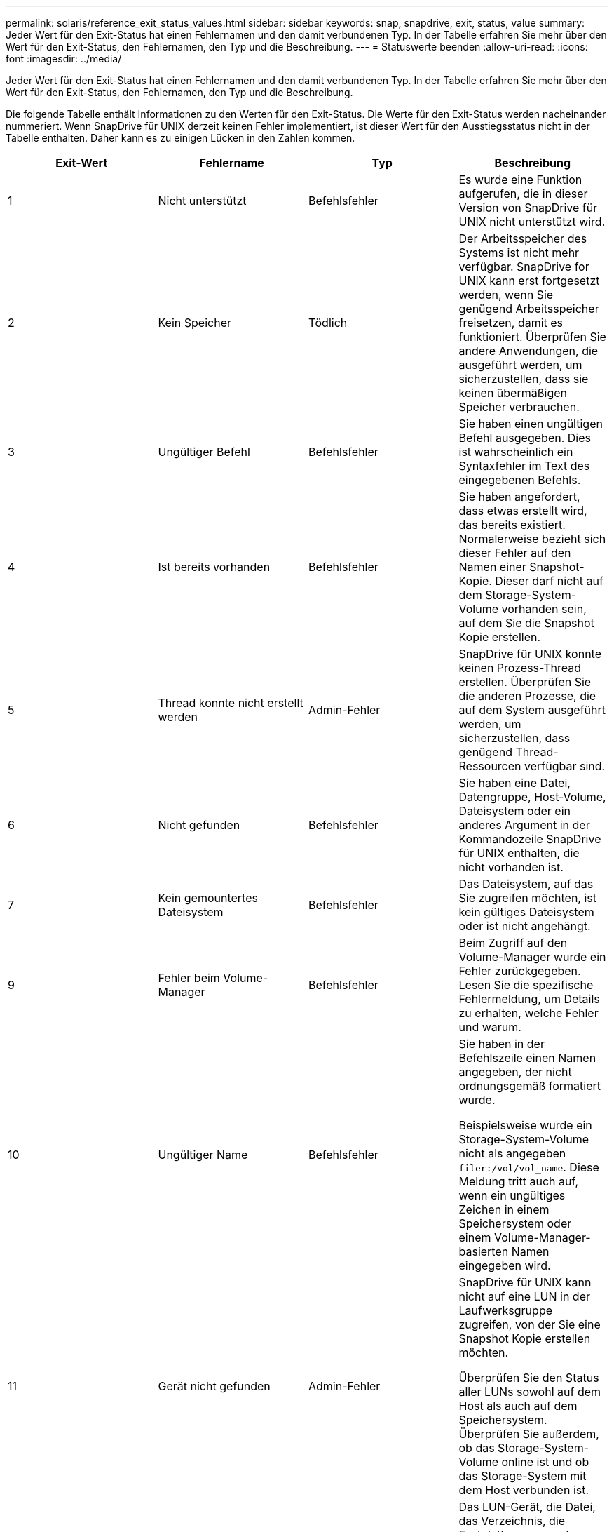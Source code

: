 ---
permalink: solaris/reference_exit_status_values.html 
sidebar: sidebar 
keywords: snap, snapdrive, exit, status, value 
summary: Jeder Wert für den Exit-Status hat einen Fehlernamen und den damit verbundenen Typ. In der Tabelle erfahren Sie mehr über den Wert für den Exit-Status, den Fehlernamen, den Typ und die Beschreibung. 
---
= Statuswerte beenden
:allow-uri-read: 
:icons: font
:imagesdir: ../media/


[role="lead"]
Jeder Wert für den Exit-Status hat einen Fehlernamen und den damit verbundenen Typ. In der Tabelle erfahren Sie mehr über den Wert für den Exit-Status, den Fehlernamen, den Typ und die Beschreibung.

Die folgende Tabelle enthält Informationen zu den Werten für den Exit-Status. Die Werte für den Exit-Status werden nacheinander nummeriert. Wenn SnapDrive für UNIX derzeit keinen Fehler implementiert, ist dieser Wert für den Ausstiegsstatus nicht in der Tabelle enthalten. Daher kann es zu einigen Lücken in den Zahlen kommen.

|===
| Exit-Wert | Fehlername | Typ | Beschreibung 


 a| 
1
 a| 
Nicht unterstützt
 a| 
Befehlsfehler
 a| 
Es wurde eine Funktion aufgerufen, die in dieser Version von SnapDrive für UNIX nicht unterstützt wird.



 a| 
2
 a| 
Kein Speicher
 a| 
Tödlich
 a| 
Der Arbeitsspeicher des Systems ist nicht mehr verfügbar. SnapDrive for UNIX kann erst fortgesetzt werden, wenn Sie genügend Arbeitsspeicher freisetzen, damit es funktioniert. Überprüfen Sie andere Anwendungen, die ausgeführt werden, um sicherzustellen, dass sie keinen übermäßigen Speicher verbrauchen.



 a| 
3
 a| 
Ungültiger Befehl
 a| 
Befehlsfehler
 a| 
Sie haben einen ungültigen Befehl ausgegeben. Dies ist wahrscheinlich ein Syntaxfehler im Text des eingegebenen Befehls.



 a| 
4
 a| 
Ist bereits vorhanden
 a| 
Befehlsfehler
 a| 
Sie haben angefordert, dass etwas erstellt wird, das bereits existiert. Normalerweise bezieht sich dieser Fehler auf den Namen einer Snapshot-Kopie. Dieser darf nicht auf dem Storage-System-Volume vorhanden sein, auf dem Sie die Snapshot Kopie erstellen.



 a| 
5
 a| 
Thread konnte nicht erstellt werden
 a| 
Admin-Fehler
 a| 
SnapDrive für UNIX konnte keinen Prozess-Thread erstellen. Überprüfen Sie die anderen Prozesse, die auf dem System ausgeführt werden, um sicherzustellen, dass genügend Thread-Ressourcen verfügbar sind.



 a| 
6
 a| 
Nicht gefunden
 a| 
Befehlsfehler
 a| 
Sie haben eine Datei, Datengruppe, Host-Volume, Dateisystem oder ein anderes Argument in der Kommandozeile SnapDrive für UNIX enthalten, die nicht vorhanden ist.



 a| 
7
 a| 
Kein gemountertes Dateisystem
 a| 
Befehlsfehler
 a| 
Das Dateisystem, auf das Sie zugreifen möchten, ist kein gültiges Dateisystem oder ist nicht angehängt.



 a| 
9
 a| 
Fehler beim Volume-Manager
 a| 
Befehlsfehler
 a| 
Beim Zugriff auf den Volume-Manager wurde ein Fehler zurückgegeben. Lesen Sie die spezifische Fehlermeldung, um Details zu erhalten, welche Fehler und warum.



 a| 
10
 a| 
Ungültiger Name
 a| 
Befehlsfehler
 a| 
Sie haben in der Befehlszeile einen Namen angegeben, der nicht ordnungsgemäß formatiert wurde.

Beispielsweise wurde ein Storage-System-Volume nicht als angegeben `filer:/vol/vol_name`. Diese Meldung tritt auch auf, wenn ein ungültiges Zeichen in einem Speichersystem oder einem Volume-Manager-basierten Namen eingegeben wird.



 a| 
11
 a| 
Gerät nicht gefunden
 a| 
Admin-Fehler
 a| 
SnapDrive für UNIX kann nicht auf eine LUN in der Laufwerksgruppe zugreifen, von der Sie eine Snapshot Kopie erstellen möchten.

Überprüfen Sie den Status aller LUNs sowohl auf dem Host als auch auf dem Speichersystem. Überprüfen Sie außerdem, ob das Storage-System-Volume online ist und ob das Storage-System mit dem Host verbunden ist.



 a| 
12
 a| 
Beschäftigt
 a| 
Befehlsfehler
 a| 
Das LUN-Gerät, die Datei, das Verzeichnis, die Festplattengruppe, das Host Volume, Oder eine andere Einheit beschäftigt ist.

Dies ist im Allgemeinen ein nicht schwerwiegender Fehler, der nicht mehr auftritt, wenn Sie den Befehl erneut versuchen. Sie zeigt manchmal an, dass eine Ressource oder ein Prozess aufgehängt wurde, wodurch das Objekt beschäftigt ist und SnapDrive für UNIX nicht mehr verwendet werden kann.

Es könnte auch bedeuten, dass Sie versuchen, eine Snapshot Kopie während eines Zeitraums zu erstellen, in dem der I/O-Verkehr zu groß ist, damit die Snapshot Kopie erfolgreich erstellt werden kann.



 a| 
13
 a| 
Initialisierung nicht möglich
 a| 
Tödlich
 a| 
SnapDrive für UNIX konnte das Material von Drittanbietern, das es braucht, nicht initialisieren. Dies kann sich auf Filesysteme, Volume Manager, Host-Cluster-Software, Multipathing-Software usw. beziehen.



 a| 
14
 a| 
SnapDrive hat keine Zeit
 a| 
SnapDrive hat keine Zeit
 a| 
Ein anderer Benutzer oder Prozess führt gleichzeitig einen Vorgang auf denselben Hosts oder Storage-Systemen durch, und Sie haben SnapDrive für UNIX gebeten, einen Vorgang durchzuführen. Wiederholen Sie den Vorgang.

Gelegentlich bedeutet diese Nachricht, dass der andere Prozess aufgehängt wird und man ihn töten muss.


NOTE: Unter bestimmten Umständen kann die Snapshot Wiederherstellung sehr viel Zeit in Anspruch nehmen. Denken Sie daran, dass der Prozess, den Sie hängen, nicht nur darauf wartet, dass ein Snapshot Restore-Vorgang abgeschlossen wird.



 a| 
15
 a| 
Fehler mit Konfigurationsdatei
 a| 
Tödlich
 a| 
Die snapdrive.conf Datei hat ungültige, unzureichende oder inkonsistente Einträge. Weitere Informationen finden Sie in der jeweiligen Fehlermeldung. Sie müssen diese Datei korrigieren, bevor SnapDrive für UNIX fortfahren kann.



 a| 
17
 a| 
Ungültige Berechtigungen
 a| 
Befehlsfehler
 a| 
Sie sind zur Ausführung dieses Befehls nicht berechtigt. Sie müssen als root angemeldet sein, um SnapDrive für UNIX ausführen zu können.



 a| 
18
 a| 
Kein Filer
 a| 
Admin-Fehler
 a| 
SnapDrive für UNIX kann das für diesen Befehl benötigte Storage-System nicht kontaktieren. Überprüfen Sie die Verbindung zum Speichersystem, die in der Fehlermeldung angezeigt wird.



 a| 
19
 a| 
Schlechter Filer-Login
 a| 
Admin-Fehler
 a| 
SnapDrive für UNIX kann sich mit den von Ihnen angegebenen Anmeldedaten nicht am Speichersystem anmelden.



 a| 
20
 a| 
Ungültige Lizenz
 a| 
Admin-Fehler
 a| 
Für einen Service SnapDrive für UNIX ist keine Lizenzierung zur Ausführung auf diesem Storage-System erforderlich.



 a| 
22
 a| 
Fs kann nicht eingefroren werden
 a| 
Admin-Fehler
 a| 
Der Vorgang zum Erstellen des Snapshots ist fehlgeschlagen, weil SnapDrive für UNIX die angegebenen Dateisysteme nicht einfrieren konnte, um die Snapshot Kopie zu erstellen. Überprüfen Sie, ob der System-I/O-Verkehr genügend Licht ist, um das Dateisystem einzufrieren und versuchen Sie dann den Befehl erneut.



 a| 
27
 a| 
Inkonsistente Snapshot Kopie
 a| 
Admin-Fehler
 a| 
Der Vorgang zur Wiederherstellung des Snapshot ist fehlgeschlagen, da Sie eine Wiederherstellung aus einer Snapshot-Kopie mit inkonsistenten Images der Festplattengruppe angefordert haben. Inkonsistente Bilder können in den folgenden Fällen auftreten:

* Sie haben die Snapshot Kopie nicht mit SnapDrive für UNIX erstellt.
* Der Erstellungsvorgang des Snapshot wurde unterbrochen, bevor konsistente Bits eingestellt werden und somit konnte nicht bereinigt werden (wie bei einem schwerwiegenden Systemausfall).
* Nach der Erstellung der Snapshot Kopie ist ein Datenproblem aufgetreten.




 a| 
28
 a| 
HBA-Fehler
 a| 
Admin-Fehler
 a| 
Bei dem Versuch, Informationen aus dem HBA abzurufen, ist bei SnapDrive für UNIX ein Fehler aufgetreten.



 a| 
29
 a| 
Schlechte Metadaten
 a| 
Admin-Fehler
 a| 
SnapDrive für UNIX hat einen Fehler in den Metadaten der Snapshot Kopie festgestellt, die sie beim Erstellen der Snapshot Kopie geschrieben haben.



 a| 
30
 a| 
Keine Metadaten von Snapshot Kopien
 a| 
Admin-Fehler
 a| 
SnapDrive für UNIX kann keinen Snapshot-Wiederherstellungsvorgang durchführen, da die Metadaten nicht alle angeforderten Festplattengruppen enthalten.



 a| 
31
 a| 
Ungültige Kennwortdatei
 a| 
Admin-Fehler
 a| 
Die Passwortdatei hat einen schlechten Eintrag. Verwenden Sie die `snapdrive config delete` Befehl zum Löschen des Anmeldeeintrags für dieses Speichersystem. Geben Sie anschließend die Anmeldeinformationen mithilfe des erneut ein `_snapdrive config setuser_name_` Befehl.



 a| 
33
 a| 
Keine Kennwortdatei eingegeben
 a| 
Admin-Fehler
 a| 
Die Passwortdatei hat keinen Eintrag für dieses Speichersystem. Führen Sie die aus `_snapdrive config setusername filername_` Befehl für jedes Storage-System, auf dem Sie SnapDrive für UNIX ausführen müssen. Versuchen Sie diesen Vorgang dann erneut.



 a| 
34
 a| 
Kein NetAPPLUN
 a| 
Admin-Fehler
 a| 
Mit dem Befehl SnapDrive für UNIX ist eine LUN aufgetreten, die sich nicht auf einem NetApp Storage-System befindet.



 a| 
35
 a| 
Benutzer abgebrochen
 a| 
Admin-Fehler
 a| 
Das System hat eine Aufforderung zur Bestätigung eines Vorgangs angezeigt, und Sie haben angegeben, dass der Vorgang nicht ausgeführt werden soll.



 a| 
36
 a| 
I/O-Stream-Fehler
 a| 
Admin-Fehler
 a| 
Die System-Input- oder System-Output-Routinen haben einen Fehler zurückgegeben, den SnapDrive für UNIX nicht verstanden hat.

Führen Sie snapdrive.dc aus und senden Sie diese Informationen an den technischen Support von NetApp, damit diese Ihnen bei der Bestimmung der erforderlichen Schritte zum Abschluss des Recoverys helfen können.



 a| 
37
 a| 
Dateisystem voll
 a| 
Admin-Fehler
 a| 
Der Versuch, eine Datei zu schreiben, ist fehlgeschlagen, da nicht genügend Speicherplatz auf dem Dateisystem vorhanden war. SnapDrive für UNIX kann fortgesetzt werden, wenn Sie genügend Speicherplatz auf dem entsprechenden Dateisystem freigeben.



 a| 
38
 a| 
Dateifehler
 a| 
Admin-Fehler
 a| 
Ein I/O-Fehler ist aufgetreten, wenn SnapDrive für UNIX eine Systemkonfigurationsdatei oder eine temporäre Datei gelesen oder geschrieben hat.



 a| 
39
 a| 
Doppelte Diskgruppe
 a| 
Befehlsfehler
 a| 
SnapDrive für UNIX erhielt beim Versuch, eine Laufwerksgruppe zu aktivieren, eine doppelte kleinere Knotennummer.



 a| 
40
 a| 
Fehler beim Auftauen des Dateisystems.
 a| 
Admin-Fehler
 a| 
Ein Snap create Befehl ist aufgrund der Systemaktivität im Dateisystem fehlgeschlagen. Dies tritt normalerweise ein, wenn das Filesystem für SnapDrive für UNIX einfrieren, das für die Snapshot Kopie erforderlich ist, und zwar außerhalb, bevor die Snapshot Kopie abgeschlossen ist.



 a| 
43
 a| 
Der Name wird bereits verwendet
 a| 
Befehlsfehler
 a| 
SnapDrive für UNIX hat versucht, eine Laufwerksgruppe, ein Host-Volume, ein Dateisystem oder eine LUN zu erstellen, der Name wurde jedoch bereits verwendet. Wählen Sie zur Korrektur einen Namen aus, der nicht verwendet wird, und geben Sie den Befehl SnapDrive für UNIX erneut ein.



 a| 
44
 a| 
Fehler beim Dateisystemmanager
 a| 
Tödlich
 a| 
Bei SnapDrive für UNIX ist ein unerwarteter Fehler aus dem Dateisystem aufgetreten, wenn:

* Es wird versucht, das Dateisystem zu erstellen
* Einen Eintrag in die Mount-Tabelle des Dateisystems erstellen, um das Dateisystem beim Booten automatisch zu mounten.


Der Text der Fehlermeldung, die mit diesem Code angezeigt wird, beschreibt den Fehler, auf den das Dateisystem gestoßen ist. Notieren Sie die Nachricht und senden Sie sie an den technischen Support von NetApp, damit die Kunden die erforderlichen Schritte zum Abschluss des Recovery bestimmen können.



 a| 
45
 a| 
Mountpoint-Fehler
 a| 
Admin-Fehler
 a| 
Der Filesystem-Mountpoint erschien in der System Mount Table Datei. Wählen Sie zu korrigieren einen Bereitstellungspunkt aus, der nicht verwendet oder in der Mount-Tabelle aufgeführt wird, und geben Sie den Befehl SnapDrive für UNIX erneut ein.



 a| 
46
 a| 
Die LUN wurde nicht gefunden
 a| 
Befehlsfehler
 a| 
Ein Befehl SnapDrive for UNIX hat versucht, auf eine LUN zuzugreifen, die nicht im Speichersystem vorhanden war.

Überprüfen Sie zum Korrigieren, ob die LUN vorhanden ist und ob der Name der LUN ordnungsgemäß eingegeben wird.



 a| 
47
 a| 
Die Initiatorgruppe wurde nicht gefunden
 a| 
Admin-Fehler
 a| 
Auf eine Storage-System-Initiatorgruppe konnte nicht wie erwartet zugegriffen werden. Daher kann der aktuelle Vorgang von SnapDrive für UNIX nicht abgeschlossen werden.

Die spezifische Fehlermeldung beschreibt das Problem und die Schritte, die Sie zur Behebung durchführen müssen. Beheben Sie das Problem und wiederholen Sie den Befehl.



 a| 
48
 a| 
Objekt ist offline
 a| 
Admin-Fehler
 a| 
SnapDrive für UNIX hat versucht, auf ein Objekt (z. B. ein Volume) zuzugreifen, ist aber gescheitert, weil das Objekt offline war.



 a| 
49
 a| 
Widersprüchliche Entität
 a| 
Befehlsfehler
 a| 
SnapDrive für UNIX hat versucht, eine Initiatorgruppe zu erstellen, ist aber auf eine Initiatorgruppe desselben Namens gestoßen.



 a| 
50
 a| 
Bereinigungsfehler
 a| 
Tödlich
 a| 
SnapDrive für UNIX hat auf einen Punkt gestoßen, der entfernt werden sollte, der aber noch vorhanden ist.



 a| 
51
 a| 
Konflikt bei der Festplatten-Gruppen-ID
 a| 
Befehlsfehler
 a| 
A `snapdrive snap connect` Der Befehl hat eine Festplatten-Gruppen-ID angefordert, die mit einer vorhandenen Festplattengruppe in Konflikt steht.

Dies bedeutet in der Regel, dass A `snapdrive snap connect` Der Befehl auf einem Host, der Ursprung hat, wird auf einem System versucht, das ihn nicht unterstützt. Um dieses Problem zu beheben, versuchen Sie, den Vorgang von einem anderen Host auszuführen.



 a| 
52
 a| 
LUN ist keinem Host zugeordnet
 a| 
Admin-Fehler
 a| 
Eine LUN ist keinem Host zugeordnet. Mit anderen Worten: Er gehört nicht zu einer Storage-System-Initiatorgruppe. Um Zugriff zu ermöglichen, muss die LUN dem aktuellen Host außerhalb von SnapDrive für UNIX zugeordnet sein.



 a| 
53
 a| 
LUN nicht dem lokalen Host zugeordnet
 a| 
Admin-Fehler
 a| 
Eine LUN ist dem aktuellen Host nicht zugeordnet. Mit anderen Worten: Er gehört nicht zu einer Storage-System-Initiatorgruppe, die Initiatoren des aktuellen Host enthält. Um Zugriff zu ermöglichen, muss die LUN dem aktuellen Host außerhalb von SnapDrive für UNIX zugeordnet sein.



 a| 
54
 a| 
Die LUN ist mit einer ausländischen Initiatorgruppe zugeordnet
 a| 
Admin-Fehler
 a| 
Eine LUN wird mit einer Initiatorgruppe im fremden Storage-System zugeordnet. Mit anderen Worten: Diese Initiatorgruppe gehört zu einer Storage-System-Initiatorgruppe, die nur Initiatoren enthält, die auf dem lokalen Host nicht gefunden wurden.

Infolgedessen kann SnapDrive für UNIX die LUN nicht löschen.

Damit SnapDrive für UNIX eine LUN löschen kann, muss die LUN nur lokalen Initiatorgruppen angehören. Das heißt, Initiatorgruppen, die nur Initiatoren auf dem lokalen Host enthalten.



 a| 
55
 a| 
Die LUN ist mit der gemischten Initiatorgruppe zugeordnet
 a| 
Admin-Fehler
 a| 
Eine LUN ist mit einer gemischten Storage-System-Initiatorgruppe zugeordnet. Mit anderen Worten: Er gehört zu einer Storage-System-Initiatorgruppe mit den beiden Initiatoren, die auf dem lokalen Host gefunden wurden, und den Initiatoren, die dort nicht gefunden wurden.

Infolgedessen kann SnapDrive für UNIX die LUN nicht trennen.

Um eine LUN mit SnapDrive für UNIX zu trennen, muss die LUN nur lokalen Initiatorgruppen oder ausländischen Initiatorgruppen angehören. Nicht gemischte Initiatorgruppen. (Lokale Initiatorgruppen enthalten nur Initiatoren auf dem lokalen Host. Ausländische Initiatorgruppen enthalten Initiatoren, die auf dem lokalen Host nicht gefunden wurden.)



 a| 
56
 a| 
Wiederherstellung der Snapshot Kopie fehlgeschlagen
 a| 
Admin-Fehler
 a| 
SnapDrive für UNIX hat einen Snapshot-Wiederherstellungsvorgang versucht, aber der Vorgang war ohne die Wiederherstellung von LUNs in der Snapshot Kopie gescheitert.

Die spezifische Fehlermeldung beschreibt das Problem und die Schritte, die Sie zur Behebung durchführen müssen. Beheben Sie das Problem und wiederholen Sie den Befehl.



 a| 
58
 a| 
Neustart des Hosts erforderlich
 a| 
Admin-Fehler
 a| 
Das Host-Betriebssystem erfordert einen Neustart, um die internen Daten zu aktualisieren. SnapDrive für UNIX hat den Host auf dieses Update vorbereitet, kann den aktuellen Vorgang jedoch nicht abschließen.

Starten Sie den Host neu, und geben Sie dann die Befehlszeile SnapDrive for UNIX erneut ein, die diese Meldung verursacht hat. Nach dem Neustart kann der Vorgang abgeschlossen werden.



 a| 
59
 a| 
Host, LUN-Vorbereitung erforderlich
 a| 
Admin-Fehler
 a| 
Das Host-Betriebssystem erfordert eine Aktualisierung der internen Daten, um den aktuellen Vorgang abzuschließen. Dieses Update ist erforderlich, damit eine neue LUN erstellt werden kann.

Das Update kann von SnapDrive für UNIX nicht durchgeführt werden, da die automatische Host-Vorbereitung für die Bereitstellung deaktiviert wurde, da der `snapdrive.conf` Variabel `_enable-implicit-host-preparation_` Ist auf „`aus`“ eingestellt.

Wenn die automatische Hostvorbereitung deaktiviert ist, sollten Sie entweder die verwenden `snapdrive config prepare luns` Befehl zum Vorbereiten des Hosts auf das Bereitstellen von LUNs oder manuelle Durchführen der Vorbereitungsschritte.

Um diese Fehlermeldung zu vermeiden, setzen Sie den ein `_enable-implicit-host-preparation_` Wert für „`ein`“ im `snapdrive.conf` Datei:



 a| 
62
 a| 
Nicht leer
 a| 
Befehlsfehler
 a| 
Ein Fehler ist aufgetreten, da SnapDrive für UNIX ein Speichersystemvolume oder -Verzeichnis nicht entfernen konnte. Dies kann passieren, wenn ein anderer Benutzer oder ein anderer Prozess eine Datei genau zur gleichen Zeit und im gleichen Verzeichnis erzeugt, das SnapDrive zu löschen versucht. Um diesen Fehler zu vermeiden, stellen Sie sicher, dass immer nur ein Benutzer mit dem Storage-System-Volume arbeitet.



 a| 
63
 a| 
Zeitüberschreitung
 a| 
Befehlsfehler
 a| 
Ein Fehler ist aufgetreten, da SnapDrive für UNIX eine LUN innerhalb des Auslaufzeit von 50 Minuten nicht wiederherstellen konnte.

Notieren Sie die Nachricht und senden Sie sie an den technischen Support von NetApp, damit die Kunden die erforderlichen Schritte zum Abschluss des Recovery bestimmen können.



 a| 
64
 a| 
Dienst wird nicht ausgeführt
 a| 
Admin-Fehler
 a| 
Ein Fehler ist aufgetreten, da der Befehl SnapDrive for UNIX eine NFS-Einheit angegeben hat und auf dem Storage-System der NFS-Service nicht ausgeführt wurde.



 a| 
126
 a| 
Unbekannter Fehler
 a| 
Admin-Fehler
 a| 
Es ist ein unbekannter Fehler aufgetreten, der möglicherweise gravierend ist. Führen Sie die aus `snapdrive.dc` Utility und sendet die Ergebnisse an den technischen Support von NetApp, um Analysen zu erstellen.



 a| 
127
 a| 
Interner Fehler
 a| 
Tödlich
 a| 
Ein interner Fehler bei SnapDrive für UNIX ist aufgetreten. Führen Sie die aus `snapdrive.dc` Und senden Sie die Ergebnisse an den technischen Support von NetApp zur Analyse.

|===
